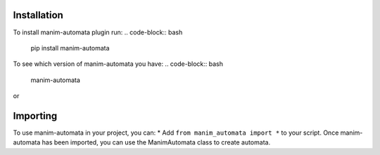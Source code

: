 Installation
============
To install manim-automata plugin run:
.. code-block:: bash
   pip install manim-automata

To see which version of manim-automata you have:
.. code-block:: bash
    manim-automata

or

.. code-block:: bash
    pip list


Importing
=========
To use manim-automata in your project, you can:
* Add ``from manim_automata import *`` to your script.
Once manim-automata has been imported, you can use the ManimAutomata class to create automata.